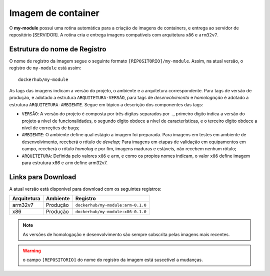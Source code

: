 Imagem de container
===================

O **my-module** possui uma rotina automática para a criação de imagens de containers, e entrega ao servidor de repositório [SERVIDOR]. A rotina cria e entrega imagens compatíveis com arquitetura ``x86`` e ``arm32v7``.


Estrutura do nome de Registro
-----------------------------

O nome de registro da imagem segue o seguinte formato ``[REPOSITORIO]/my-module``. Assim, na atual versão, o registro de ``my-module`` está assim::

    dockerhub/my-module

As tags das imagens indicam a versão do projeto, o ambiente e a arquitetura correspondente. Para tags de versão de produção, e adotado a estrutura ``ARQUITETURA-VERSÃO``, para tags de *desenvolvimento* e *homologação* é adotado a estrutura ``ARQUITETURA-AMBIENTE``. Segue em tópico a descrição dos componentes das tags:

* ``VERSÃO``: A versão do projeto é composta por três digitos separados por ``.``, primeiro dígito indica a versão do projeto a nível de funcionalidades, o segundo dígito obdece a nível de características, e o terceiro dígito obdece a nível de correções de bugs;

* ``AMBIENTE``: O ambiente define qual estágio a imagem foi preparada. Para imagens em testes em ambiente de desenvolvimento, receberá o rótulo de `develop`;  Para imagens em etapas de validação em equipamentos em campo, receberá o rótulo `homolog` e por fim, imagens maduras e estáveis, não recebem nenhum rótulo;

* ``ARQUITETURA``: Definida pelo valores ``x86`` e ``arm``, e como os propios nomes indicam, o valor ``x86`` define imagem para estrutura x86 e ``arm`` define arm32v7.


Links para Download
-------------------

A atual versão está disponivel para download com os seguintes registros:

+---------------+------------------+------------------------------------------------------------------------------+
| Arquitetura   | Ambiente         |   Registro                                                                   |
+===============+==================+==============================================================================+
|  arm32v7      | Produção         |  ``dockerhub/my-module:arm-0.1.0``                                           |
+---------------+------------------+------------------------------------------------------------------------------+
|  x86          | Produção         |  ``dockerhub/my-module:x86-0.1.0``                                           |
+---------------+------------------+------------------------------------------------------------------------------+


.. note::
   As versões de homologação e desenvolvimento são sempre sobscrita pelas imagens mais recentes. 

.. warning::
   o campo ``[REPOSITORIO]`` do nome do registro da imagem está suscetível a mudanças.
